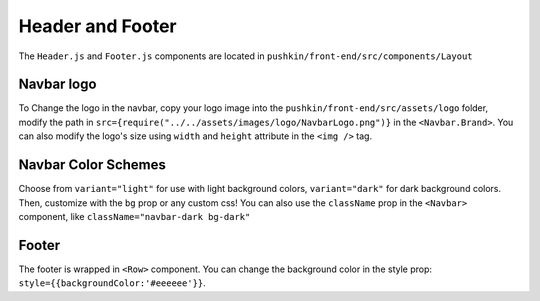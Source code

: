 .. _headerandfooter:

Header and Footer
==================

The ``Header.js`` and ``Footer.js`` components are located in ``pushkin/front-end/src/components/Layout``

Navbar logo
-----------

To Change the logo in the navbar, copy your logo image into the ``pushkin/front-end/src/assets/logo`` folder, modify the path in ``src={require("../../assets/images/logo/NavbarLogo.png")}`` in the ``<Navbar.Brand>``. You can also modify the logo's size using ``width`` and ``height`` attribute in the ``<img />`` tag.

Navbar Color Schemes
--------------------

Choose from ``variant="light"`` for use with light background colors, ``variant="dark"`` for dark background colors. Then, customize with the ``bg`` prop or any custom css! You can also use the ``className`` prop in the ``<Navbar>`` component, like ``className="navbar-dark bg-dark"``

Footer
-------

The footer is wrapped in ``<Row>`` component. You can change the background color in the style prop: ``style={{backgroundColor:'#eeeeee'}}``.